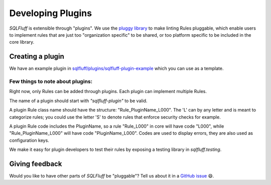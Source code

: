 .. _developingpluginsref:

Developing Plugins
==================

*SQLFluff* is extensible through "plugins". We use the `pluggy library`_
to make linting Rules pluggable, which enable users to implement rules that
are just too "organization specific" to be shared, or too platform specific
to be included in the core library.

.. _`pluggy library`: https://pluggy.readthedocs.io/en/latest/

Creating a plugin
-----------------

We have an example plugin in `sqlfluff/plugins/sqlfluff-plugin-example`_
which you can use as a template.

Few things to note about plugins:
^^^^^^^^^^^^^^^^^^^^^^^^^^^^^^^^^

Right now, only Rules can be added through plugins. Each plugin can
implement multiple Rules.

The name of a plugin should start with *"sqlfluff-plugin"* to be valid.

A plugin Rule class name should have the structure:
"Rule_PluginName_L000". The 'L' can by any letter
and is meant to categorize rules; you could use the
letter 'S' to denote rules that enforce security checks
for example.

A plugin Rule code includes the PluginName,
so a rule "Rule_L000" in core will have code "L000",
while "Rule_PluginName_L000" will have code "PluginName_L000".
Codes are used to display errors, they are also used as configuration keys.

We make it easy for plugin developers to test their rules by
exposing a testing library in *sqlfluff.testing*.

.. _`sqlfluff/plugins/sqlfluff-plugin-example`: https://github.com/sqlfluff/sqlfluff/tree/master/plugins/sqlfluff-plugin-example

Giving feedback
---------------

Would you like to have other parts of *SQLFluff* be "pluggable"?
Tell us about it in a `GitHub issue`_ 😄.

.. _`GitHub issue`: https://github.com/sqlfluff/sqlfluff/issues/new?assignees=&labels=enhancement&template=enhancement.md

